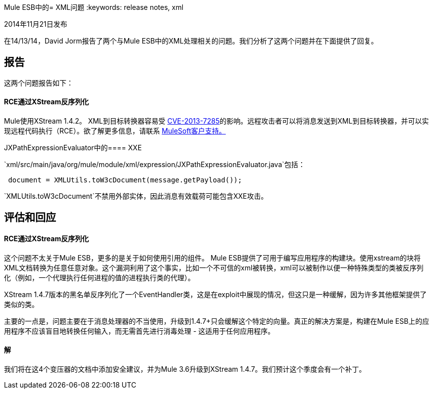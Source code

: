 Mule ESB中的=  XML问题
:keywords: release notes, xml

2014年11月21日发布

在14/13/14，David Jorm报告了两个与Mule ESB中的XML处理相关的问题。我们分析了这两个问题并在下面提供了回复。

== 报告

这两个问题报告如下：

====  RCE通过XStream反序列化

Mule使用XStream 1.4.2。 XML到目标转换器容易受 link:http://www.securityfocus.com/bid/64760[CVE-2013-7285]的影响。远程攻击者可以将消息发送到XML到目标转换器，并可以实现远程代码执行（RCE）。欲了解更多信息，请联系 http://www.mulesoft.com/support-and-services/mule-esb-support-license-subscription[MuleSoft客户支持。]

JXPathExpressionEvaluator中的====  XXE

`xml/src/main/java/org/mule/module/xml/expression/JXPathExpressionEvaluator.java`包括：

----

 document = XMLUtils.toW3cDocument(message.getPayload());
----

`XMLUtils.toW3cDocument`不禁用外部实体，因此消息有效载荷可能包含XXE攻击。

== 评估和回应

====  RCE通过XStream反序列化

这个问题不太关于Mule ESB，更多的是关于如何使用引用的组件。 Mule ESB提供了可用于编写应用程序的构建块。使用xstream的块将XML文档转换为任意任意对象。这个漏洞利用了这个事实，比如一个不可信的xml被转换，xml可以被制作以便一种特殊类型的类被反序列化（例如，一个代理执行任何进程的值的进程执行类的代理）。

XStream 1.4.7版本的黑名单反序列化了一个EventHandler类，这是在exploit中展现的情况，但这只是一种缓解，因为许多其他框架提供了类似的类。

主要的一点是，问题主要在于消息处理器的不当使用，升级到1.4.7+只会缓解这个特定的向量。真正的解决方案是，构建在Mule ESB上的应用程序不应该盲目地转换任何输入，而无需首先进行消毒处理 - 这适用于任何应用程序。

==== 解

我们将在这4个变压器的文档中添加安全建议，并为Mule 3.6升级到XStream 1.4.7。我们预计这个季度会有一个补丁。 +
